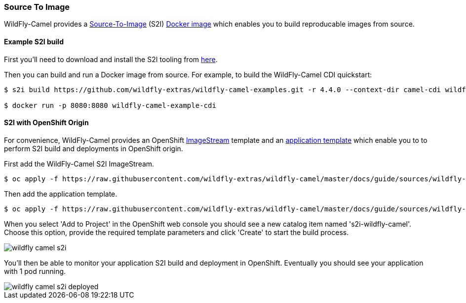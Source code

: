 ### Source To Image

WildFly-Camel provides a https://docs.openshift.org/latest/architecture/core_concepts/builds_and_image_streams.html#source-build[Source-To-Image,window=_blank]
(S2I) https://hub.docker.com/r/wildflyext/s2i-wildfly-camel/[Docker image,window=_blank] which enables you to build reproducable images from source.

#### Example S2I build

First you'll need to download and install the S2I tooling from https://github.com/openshift/source-to-image[here,window=_blank].

Then you can build and run a Docker image from source. For example, to build the WildFly-Camel CDI quickstart:

```
$ s2i build https://github.com/wildfly-extras/wildfly-camel-examples.git -r 4.4.0 --context-dir camel-cdi wildflyext/s2i-wildfly-camel:4.4.0 wildfly-camel-example-cdi

$ docker run -p 8080:8080 wildfly-camel-example-cdi
```

#### S2I with OpenShift Origin

For convenience, WildFly-Camel provides an OpenShift https://raw.githubusercontent.com/wildfly-extras/wildfly-camel/master/docs/guide/sources/wildfly-camel-imagestreams.json[ImageStream,window=_blank] 
template and an https://raw.githubusercontent.com/wildfly-extras/wildfly-camel/master/docs/guide/sources/wildfly-camel-template.json[application template,window=_blank] which enable you to to perform S2I build and deployments in OpenShift origin.

First add the WildFly-Camel S2I ImageStream.
```
$ oc apply -f https://raw.githubusercontent.com/wildfly-extras/wildfly-camel/master/docs/guide/sources/wildfly-camel-image-streams.json
```

Then add the application template.
```
$ oc apply -f https://raw.githubusercontent.com/wildfly-extras/wildfly-camel/master/docs/guide/sources/wildfly-camel-template.json
```

When you select 'Add to Project' in the OpenShift web console you should see a new catalog item named
's2i-wildfly-camel'. Choose this option, provide the required template parameters and click 'Create' to start the build process.

image::wildfly-camel-s2i.png[]

You'll then be able to monitor your application S2I build and deployment in OpenShift. Eventually you should see your application with 1 pod running.

image::wildfly-camel-s2i-deployed.png[]
